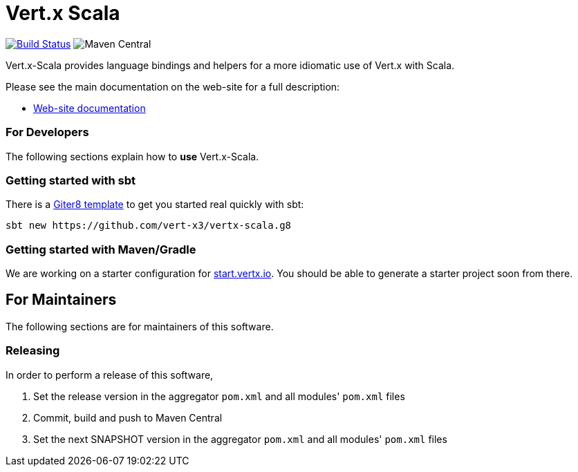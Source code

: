 = Vert.x Scala

image:https://github.com/vert-x3/vertx-lang-scala/actions/workflows/ci.yml/badge.svg["Build Status",link="https://github.com/vert-x3/vertx-lang-scala/actions/workflows/ci.yml"]
image:https://img.shields.io/maven-central/v/io.vertx/vertx-lang-scala_3.svg["Maven Central"]

Vert.x-Scala provides language bindings and helpers for a more idiomatic use of Vert.x with Scala.

Please see the main documentation on the web-site for a full description:

* http://vert-x3.github.io/vertx-lang-scala/[Web-site documentation]

=== For Developers
The following sections explain how to **use** Vert.x-Scala.

=== Getting started with sbt
There is a https://github.com/vert-x3/vertx-scala.g8[Giter8 template] to get you started real quickly with sbt:

```shell
sbt new https://github.com/vert-x3/vertx-scala.g8
```

=== Getting started with Maven/Gradle
We are working on a starter configuration for https://start.vertx.io[start.vertx.io]. You should be able to generate a starter project soon from there.

== For Maintainers
The following sections are for maintainers of this software.

=== Releasing
In order to perform a release of this software,

  1. Set the release version in the aggregator `pom.xml` and all modules' `pom.xml` files
  2. Commit, build and push to Maven Central
  3. Set the next SNAPSHOT version in the aggregator `pom.xml` and all modules' `pom.xml` files
